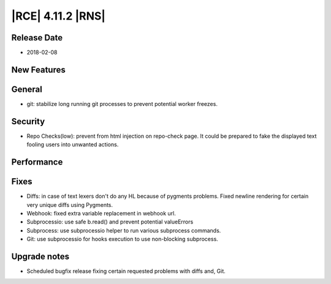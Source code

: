 |RCE| 4.11.2 |RNS|
------------------

Release Date
^^^^^^^^^^^^

- 2018-02-08


New Features
^^^^^^^^^^^^



General
^^^^^^^

- git: stabilize long running git processes to prevent potential worker freezes.


Security
^^^^^^^^

- Repo Checks(low): prevent from html injection on repo-check page. It could
  be prepared to fake the displayed text fooling users into unwanted actions.


Performance
^^^^^^^^^^^



Fixes
^^^^^

- Diffs: in case of text lexers don't do any HL because of pygments problems.
  Fixed newline rendering for certain very unique diffs using Pygments.
- Webhook: fixed extra variable replacement in webhook url.
- Subprocessio: use safe b.read() and prevent potential valueErrors
- Subprocess: use subprocessio helper to run various subprocess commands.
- Git: use subprocessio for hooks execution to use non-blocking subprocess.


Upgrade notes
^^^^^^^^^^^^^

- Scheduled bugfix release fixing certain requested problems with diffs and, Git.
